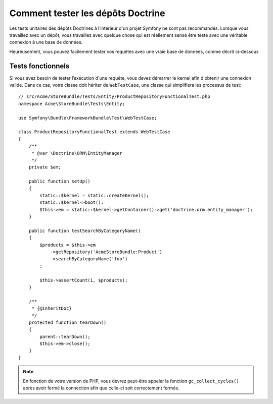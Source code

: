 .. index::
   single: Tests; Doctrine

Comment tester les dépôts Doctrine
==================================

Les tests unitaires des dépôts Doctrines à l’intérieur d'un projet Symfony
ne sont pas recommandés. Lorsque vous travaillez avec un dépôt, vous
travaillez avec quelque chose qui est réellement sensé être testé avec une
véritable connexion à une base de données.

Heureusement, vous pouvez facilement tester vos requêtes avec une vraie
base de données, comme décrit ci-dessous

.. _cookbook-doctrine-repo-functional-test:

Tests fonctionnels
------------------

Si vous avez besoin de tester l’exécution d'une requête, vous devez démarrer le kernel
afin d'obtenir une connexion valide. Dans ce cas, votre classe doit hériter de ``WebTestCase``,
une classe qui simplifiera les processus de test::

    // src/Acme/StoreBundle/Tests/Entity/ProductRepositoryFunctionalTest.php
    namespace Acme\StoreBundle\Tests\Entity;

    use Symfony\Bundle\FrameworkBundle\Test\WebTestCase;

    class ProductRepositoryFunctionalTest extends WebTestCase
    {
        /**
         * @var \Doctrine\ORM\EntityManager
         */
        private $em;

        public function setUp()
        {
            static::$kernel = static::createKernel();
            static::$kernel->boot();
            $this->em = static::$kernel->getContainer()->get('doctrine.orm.entity_manager');
        }

        public function testSearchByCategoryName()
        {
            $products = $this->em
                ->getRepository('AcmeStoreBundle:Product')
                ->searchByCategoryName('foo')
            ;

            $this->assertCount(1, $products);
        }

        /**
         * {@inheritDoc}
         */
        protected function tearDown()
        {
            parent::tearDown();
            $this->em->close();
        }
    }

.. note::

    En fonction de votre version de PHP, vous devrez peut-être appeler la fonction ``gc_collect_cycles()`` après avoir fermé la connection afin que celle-ci soit correctement fermée.
